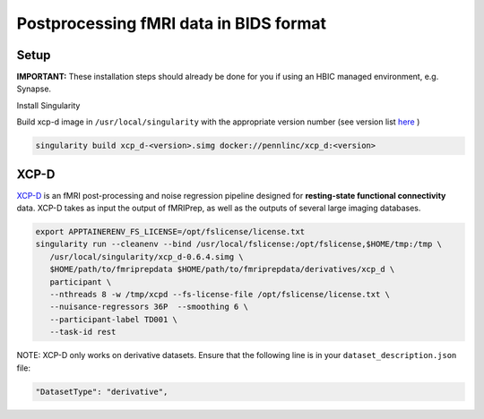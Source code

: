 Postprocessing fMRI data in BIDS format
================

.. _setup:

Setup
--------------
**IMPORTANT:** These installation steps should already be done for you if using an HBIC managed environment, e.g. Synapse.

Install Singularity

Build xcp-d image in ``/usr/local/singularity`` with the appropriate version number (see version list `here <https://xcp-d.readthedocs.io/en/latest/changes.html>`_ )

.. code-block:: console

   singularity build xcp_d-<version>.simg docker://pennlinc/xcp_d:<version>

XCP-D
----------------------

`XCP-D <https://xcp-d.readthedocs.io/en/latest/index.html>`_ is an fMRI post-processing and noise regression pipeline designed for **resting-state functional connectivity** data. XCP-D takes as input the output of fMRIPrep, as well as the outputs of several large imaging databases.

.. code-block:: console

   export APPTAINERENV_FS_LICENSE=/opt/fslicense/license.txt
   singularity run --cleanenv --bind /usr/local/fslicense:/opt/fslicense,$HOME/tmp:/tmp \
      /usr/local/singularity/xcp_d-0.6.4.simg \
      $HOME/path/to/fmriprepdata $HOME/path/to/fmriprepdata/derivatives/xcp_d \
      participant \
      --nthreads 8 -w /tmp/xcpd --fs-license-file /opt/fslicense/license.txt \
      --nuisance-regressors 36P  --smoothing 6 \
      --participant-label TD001 \
      --task-id rest

NOTE: XCP-D only works on derivative datasets. Ensure that the following line is in your ``dataset_description.json`` file:

.. code-block:: console

   "DatasetType": "derivative",


   
